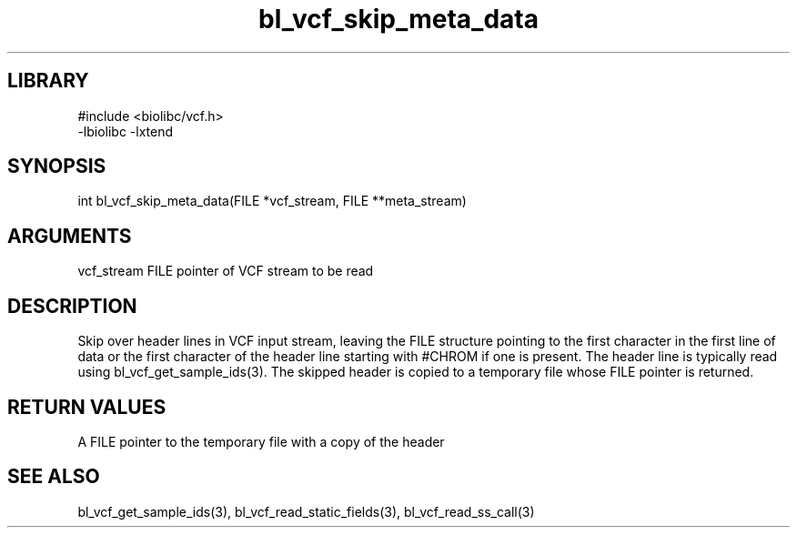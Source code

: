 \" Generated by c2man from bl_vcf_skip_meta_data.c
.TH bl_vcf_skip_meta_data 3

.SH LIBRARY
\" Indicate #includes, library name, -L and -l flags
.nf
.na
#include <biolibc/vcf.h>
-lbiolibc -lxtend
.ad
.fi

\" Convention:
\" Underline anything that is typed verbatim - commands, etc.
.SH SYNOPSIS
.PP
int     bl_vcf_skip_meta_data(FILE *vcf_stream, FILE **meta_stream)

.SH ARGUMENTS
.nf
.na
vcf_stream  FILE pointer of VCF stream to be read
.ad
.fi

.SH DESCRIPTION

Skip over header lines in VCF input stream, leaving the FILE
structure pointing to the first character in the first line of data
or the first character of the header line starting with #CHROM if
one is present.  The header line is typically read using
bl_vcf_get_sample_ids(3). The skipped header is copied to a temporary
file whose FILE pointer is returned.

.SH RETURN VALUES

A FILE pointer to the temporary file with a copy of the header

.SH SEE ALSO

bl_vcf_get_sample_ids(3), bl_vcf_read_static_fields(3), bl_vcf_read_ss_call(3)

